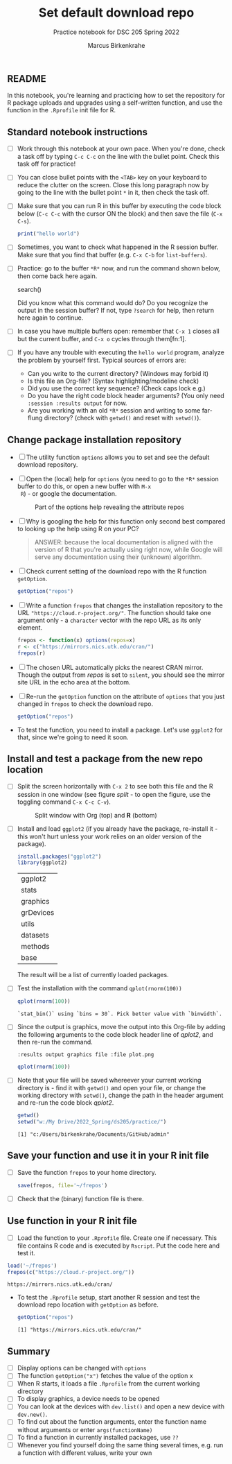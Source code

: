 #+title: Set default download repo
#+author: Marcus Birkenkrahe
#+subtitle: Practice notebook for DSC 205 Spring 2022
#+options: toc:nil ^:nil
#+startup: hideblocks overview
** README

   In this notebook, you're learning and practicing how to set the
   repository for R package uploads and upgrades using a
   self-written function, and use the function in the ~.Rprofile~
   init file for R.

** Standard notebook instructions

   * [ ] Work through this notebook at your own pace. When you're
     done, check a task off by typing ~C-c C-c~ on the line with the
     bullet point. Check this task off for practice!

   * [ ] You can close bullet points with the ~<TAB>~ key on your
     keyboard to reduce the clutter on the screen. Close this long
     paragraph now by going to the line with the bullet point ~*~ in
     it, then check the task off.

   * [ ] Make sure that you can run R in this buffer by executing the
     code block below (~C-c C-c~ with the cursor ON the block) and
     then save the file (~C-x C-s~).
     #+name: helloworld
     #+begin_src R :session :results output
       print("hello world")
     #+end_src

   * [ ] Sometimes, you want to check what happened in the R session
     buffer. Make sure that you find that buffer (e.g. ~C-x C-b~ for
     ~list-buffers~).

   * [ ] Practice: go to the buffer ~*R*~ now, and run the command
     shown below, then come back here again.

     #+begin_example R
       search()
     #+end_example

     Did you know what this command would do? Do you recognize the
     output in the session buffer? If not, type ~?search~ for help,
     then return here again to continue.

   * [ ] In case you have multiple buffers open: remember that ~C-x 1~
     closes all but the current buffer, and ~C-x o~ cycles through
     them[fn:1].

   * [ ] If you have any trouble with executing the ~hello world~
     program, analyze the problem by yourself first. Typical sources
     of errors are:
     - Can you write to the current directory? (Windows may forbid it)
     - Is this file an Org-file? (Syntax highlighting/modeline check)
     - Did you use the correct key sequence? (Check caps lock e.g.)
     - Do you have the right code block header arguments? (You only
       need ~:session :results output~ for now.
     - Are you working with an old ~*R*~ session and writing to some
       far-flung directory? (check with ~getwd()~ and reset with
       ~setwd()~).

** Change package installation repository

   * [ ] The utility function ~options~ allows you to set and see the
     default download repository.

   * [ ] Open the (local) help for ~options~ (you need to go to the
     ~*R*~ session buffer to do this, or open a new buffer with ~M-x
     R~) - or google the documentation.

     #+name: optionsDoc
     #+caption: Part of the options help revealing the attribute repos
     #+attr_html: :width 400px
     [[./img/doc.png]]

   * [ ] Why is googling the help for this function only second best
     compared to  looking up the help using R on your PC?

     #+name: google
     #+begin_quote
     ANSWER: because the local documentation is aligned with the
     version of R that you're actually using right now, while Google
     will serve any documentation using their (unknown) algorithm.
     #+end_quote

   * [ ] Check current setting of the download repo with the R
     function ~getOption~.

     #+name: getOption1
     #+begin_src R :exports both :session :results output
       getOption("repos")
     #+end_src

   * [ ] Write a function ~frepos~ that changes the installation
     repository to the URL ~"https://cloud.r-project.org/"~. The
     function should take one argument only - a ~character~ vector
     with the repo URL as its only element.

     #+name: repos
     #+begin_src R :exports both :session :results silent
       frepos <- function(x) options(repos=x)
       r <- c("https://mirrors.nics.utk.edu/cran/")
       frepos(r)
     #+end_src

   * [ ] The chosen URL automatically picks the nearest CRAN
     mirror. Though the output from [[repos]] is set to ~silent~, you
     should see the mirror site URL in the echo area at the bottom.

   * [ ] Re-run the ~getOption~ function on the attribute of ~options~
     that you just changed in ~frepos~ to check the download repo.

     #+name: getOption2
     #+begin_src R :exports both :session :results output
       getOption("repos")
     #+end_src

   * To test the function, you need to install a package. Let's use
     ~ggplot2~ for that, since we're going to need it soon.

** Install and test a package from the new repo location

   * [ ] Split the screen horizontally with ~C-x 2~ to see both this
     file and the R session in one window (see figure [[split]] - to open
     the figure, use the toggling command ~C-x C-c C-v~).

     #+name: split
     #+caption: Split window with Org (top) and *R* (bottom)
     #+attr_html: :width 400px
     [[./img/split.png]]

   * [ ] Install and load ~ggplot2~ (if you already have the package,
     re-install it - this won't hurt unless your work relies on an
     older version of the package).

     #+name: installTest
     #+begin_src R :session
       install.packages("ggplot2")
       library(ggplot2)
     #+end_src

     #+RESULTS: installTest
     | ggplot2   |
     | stats     |
     | graphics  |
     | grDevices |
     | utils     |
     | datasets  |
     | methods   |
     | base      |

     The result will be a list of currently loaded packages.

   * [ ] Test the installation with the command ~qplot(rnorm(100))~

     #+name: qplot1
     #+begin_src R :exports both :session :results output
       qplot(rnorm(100))
     #+end_src

     #+RESULTS:
     : `stat_bin()` using `bins = 30`. Pick better value with `binwidth`.

   * [ ] Since the output is graphics, move the output into this
     Org-file by adding the following arguments to the code block
     header line of [[qplot2]], and then re-run the command.

     #+name: graphics
     #+begin_example
       :results output graphics file :file plot.png
     #+end_example

     #+name: qplot2
     #+begin_src R :session :results output graphics file :file plot.png
       qplot(rnorm(100))
     #+end_src

     #+RESULTS: qplot2
     [[file:plot.png]]

   * [ ] Note that your file will be saved whereever your current
     working directory is - find it with ~getwd()~ and open your file,
     or change the working directory with ~setwd()~, change the path
     in the header argument and re-run the code block [[qplot2]].

     #+begin_src R :exports both :session :results output
       getwd()
       setwd("w:/My Drive/2022_Spring/ds205/practice/")
     #+end_src

     #+RESULTS:
     : [1] "c:/Users/birkenkrahe/Documents/GitHub/admin"

** Save your function and use it in your R init file

   * [ ] Save the function ~frepos~ to your home directory.

     #+name: saveFunction
   #+begin_src R :exports both :session :results silent
     save(frepos, file='~/frepos')
   #+end_src

   * [ ] Check that the (binary) function file is there.

** Use function in your R init file

   * [ ] Load the function to your ~.Rprofile~ file. Create one if
     necessary. This file contains R code and is executed by
     ~Rscript~. Put the code here and test it.

   #+begin_src R :session
     load('~/frepos')
     frepos(c("https://cloud.r-project.org/"))
   #+end_src

   #+RESULTS:
   : https://mirrors.nics.utk.edu/cran/

   * To test the ~.Rprofile~ setup, start another R session and test
     the download repo location with ~getOption~ as before.

     #+name: getOption3
     #+begin_src R :exports both :session :results output
       getOption("repos")
     #+end_src

     #+RESULTS: getOption3
     : [1] "https://mirrors.nics.utk.edu/cran/"

** Summary

   * [ ] Display options can be changed with ~options~
   * [ ] The function ~getOption("x")~ fetches the value of the option x
   * [ ] When R starts, it loads a file ~.Rprofile~ from the current
     working directory
   * [ ] To display graphics, a device needs to be opened
   * [ ] You can look at the devices with ~dev.list()~ and open a new
     device with ~dev.new()~. 
   * [ ] To find out about the function arguments, enter the function
     name without arguments or enter ~args(functionName)~
   * [ ] To find a function in currently installed packages, use ~??~
   * [ ] Whenever you find yourself doing the same thing several
     times, e.g. run a function with different values, write your own
